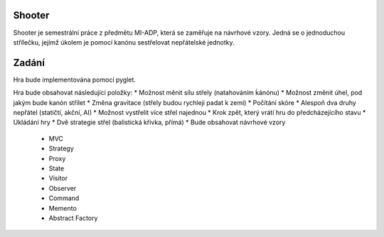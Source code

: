 Shooter
======

Shooter je semestrální práce z předmětu MI-ADP, která se zaměřuje na
návrhové vzory. Jedná se o jednoduchou střílečku, jejímž úkolem je pomocí
kanónu sestřelovat nepřátelské jednotky.


Zadání
======

Hra bude implementována pomocí pyglet.

Hra bude obsahovat následující položky:
* Možnost měnit sílu střely (natahováním ḱánónu)
* Možnost změnit úhel, pod jakým bude kanón střílet
* Změna gravitace (střely budou rychleji padat k zemi)
* Počítání skóre 
* Alespoň dva druhy nepřátel (statičtí, akční, AI)
* Možnost vystřelit více střel najednou
* Krok zpět, který vrátí hru do předcházejícího stavu
* Ukládání hry
* Dvě strategie střel (balistická křivka, přímá)
* Bude obsahovat návrhové vzory
  + MVC
  + Strategy
  + Proxy
  + State
  + Visitor
  + Observer
  + Command
  + Memento
  + Abstract Factory
